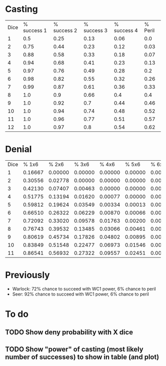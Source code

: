 * Casting

#+begin_src python :results output :results table :exports results 
  dice=range(1,13)
  header=["Dice",]# "% success","% Peril"]
  
  table=[]
  #table.append(header)
  
  
  
  def fact(n):
      if n<=2:
          return n
      else:
          return n*fact(n-1)
  
  def C(n,k):
      if k>n: return 0
      if k==n: return 1
      return fact(n)/(fact(k) * fact(n-k))
  
  def P(k, n): #probability of k sixes in n d6
      p=1/6.0
      q=5/6.0
      return C(n,k)*p**k*q**(n-k)
  targets=[1,2,3,4]
  for target in targets:
      header.append("%% success %d"%target)
  header.append("% Peril")
  for i in dice:
      row=[i]
      for target in targets:
          succ=1-(1-0.5**target)**i
          row.append(round(succ,2))
          peril=0
          if i>1:
              for j in range(2,i+1):
                  peril+= P(j,i)
                  
      row.append(round(peril,2))
      table.append(row)
  
  print [header]+table
  
  
  
#+end_src
#+RESULTS:
| Dice | % success 1 | % success 2 | % success 3 | % success 4 | % Peril |
|    1 |         0.5 |        0.25 |        0.13 |        0.06 |     0.0 |
|    2 |        0.75 |        0.44 |        0.23 |        0.12 |    0.03 |
|    3 |        0.88 |        0.58 |        0.33 |        0.18 |    0.07 |
|    4 |        0.94 |        0.68 |        0.41 |        0.23 |    0.13 |
|    5 |        0.97 |        0.76 |        0.49 |        0.28 |     0.2 |
|    6 |        0.98 |        0.82 |        0.55 |        0.32 |    0.26 |
|    7 |        0.99 |        0.87 |        0.61 |        0.36 |    0.33 |
|    8 |         1.0 |         0.9 |        0.66 |         0.4 |     0.4 |
|    9 |         1.0 |        0.92 |         0.7 |        0.44 |    0.46 |
|   10 |         1.0 |        0.94 |        0.74 |        0.48 |    0.52 |
|   11 |         1.0 |        0.96 |        0.77 |        0.51 |    0.57 |
|   12 |         1.0 |        0.97 |         0.8 |        0.54 |    0.62 |


* Denial

#+begin_src python :results output :results table :exports results
  def fact(n):
      if n<=2:
          return n
      else:
          return n*fact(n-1)
  
  def C(n,k):
      if k>n: return 0
      if k==n: return 1
      return fact(n)/(fact(k) * fact(n-k))
  
  def P(k, n): #probability of k sixes in n d6
      p=1/6.0
      q=5/6.0
      return C(n,k)*p**k*q**(n-k)
  
  dice=range(1,12)
  targets=[1,2,3,4,5,6]
  header=["Dice",]# "% success","% Peril"]
  header+=["%% %dx6"%i for i in targets]
  table=[header]
  #table.append(header)
  for d in dice:
      row=[d]
      for t in targets:
          prob=0
          for p in range(t,max(dice)):
              prob+=P(p,d)
          row.append("%0.5f"%prob)
      table.append(row)
  print table
  
#+end_src

#+RESULTS:
| Dice |   % 1x6 |   % 2x6 |   % 3x6 |   % 4x6 |   % 5x6 |   % 6x6 |
|    1 | 0.16667 | 0.00000 | 0.00000 | 0.00000 | 0.00000 | 0.00000 |
|    2 | 0.30556 | 0.02778 | 0.00000 | 0.00000 | 0.00000 | 0.00000 |
|    3 | 0.42130 | 0.07407 | 0.00463 | 0.00000 | 0.00000 | 0.00000 |
|    4 | 0.51775 | 0.13194 | 0.01620 | 0.00077 | 0.00000 | 0.00000 |
|    5 | 0.59812 | 0.19624 | 0.03549 | 0.00334 | 0.00013 | 0.00000 |
|    6 | 0.66510 | 0.26322 | 0.06229 | 0.00870 | 0.00066 | 0.00002 |
|    7 | 0.72092 | 0.33020 | 0.09578 | 0.01763 | 0.00200 | 0.00013 |
|    8 | 0.76743 | 0.39532 | 0.13485 | 0.03066 | 0.00461 | 0.00044 |
|    9 | 0.80619 | 0.45734 | 0.17826 | 0.04802 | 0.00895 | 0.00114 |
|   10 | 0.83849 | 0.51548 | 0.22477 | 0.06973 | 0.01546 | 0.00244 |
|   11 | 0.86541 | 0.56932 | 0.27322 | 0.09557 | 0.02451 | 0.00461 |



* Previously

 - Warlock: 72% chance to succeed with WC1 power, 6% chance to peril
 - Seer: 92% chance to succeed with WC1 power, 6% chance to peril

* To do

** TODO Show deny probability with X dice
** TODO Show "power" of casting (most likely number of successes) to show in table (and plot)


